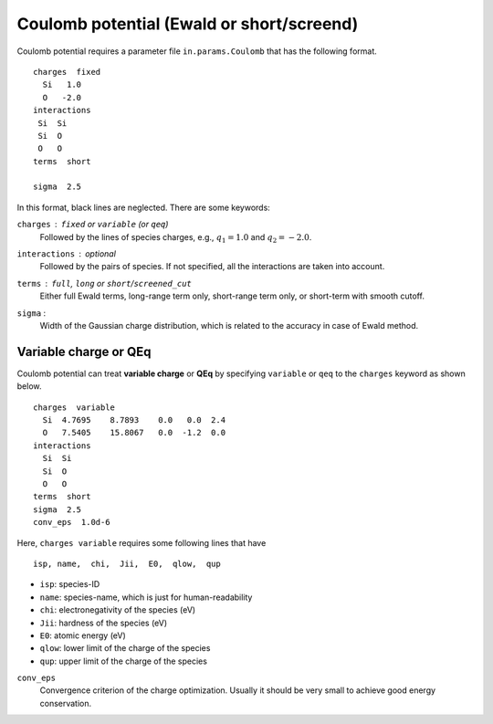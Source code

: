 .. _Coulomb:

Coulomb potential (Ewald or short/screend)
===========================================

Coulomb potential requires a parameter file ``in.params.Coulomb`` that has the following format.

::

   charges  fixed
     Si   1.0
     O   -2.0
   interactions
    Si  Si
    Si  O
    O   O
   terms  short
   
   sigma  2.5


In this format, black lines are neglected.
There are some keywords:

``charges`` : ``fixed`` or ``variable`` (or ``qeq``)
  Followed by the lines of species charges, e.g., :math:`q_1 = 1.0`  and :math:`q_2 = -2.0`.

``interactions`` : *optional*
  Followed by the pairs of species. If not specified, all the interactions are taken into account.

``terms`` : ``full``, ``long`` or ``short``/``screened_cut``
  Either full Ewald terms, long-range term only, short-range term only, 
  or short-term with smooth cutoff.

``sigma`` : 
  Width of the Gaussian charge distribution, which is related to the accuracy in case of Ewald method.


Variable charge or QEq
----------------------------

Coulomb potential can treat **variable charge** or **QEq** by specifying ``variable`` or ``qeq`` to the ``charges`` keyword as shown below.

::

   charges  variable
     Si  4.7695    8.7893    0.0   0.0  2.4
     O   7.5405    15.8067   0.0  -1.2  0.0
   interactions
     Si  Si
     Si  O
     O   O
   terms  short
   sigma  2.5
   conv_eps  1.0d-6

Here, ``charges variable`` requires some following lines that have

::

   isp, name,  chi,  Jii,  E0,  qlow,  qup

- ``isp``: species-ID
- ``name``: species-name, which is just for human-readability
- ``chi``: electronegativity of the species (eV)
- ``Jii``: hardness of the species (eV)
- ``E0``: atomic energy (eV)
- ``qlow``: lower limit of the charge of the species
- ``qup``: upper limit of the charge of the species

``conv_eps``
  Convergence criterion of the charge optimization. 
  Usually it should be very small to achieve good energy conservation.


